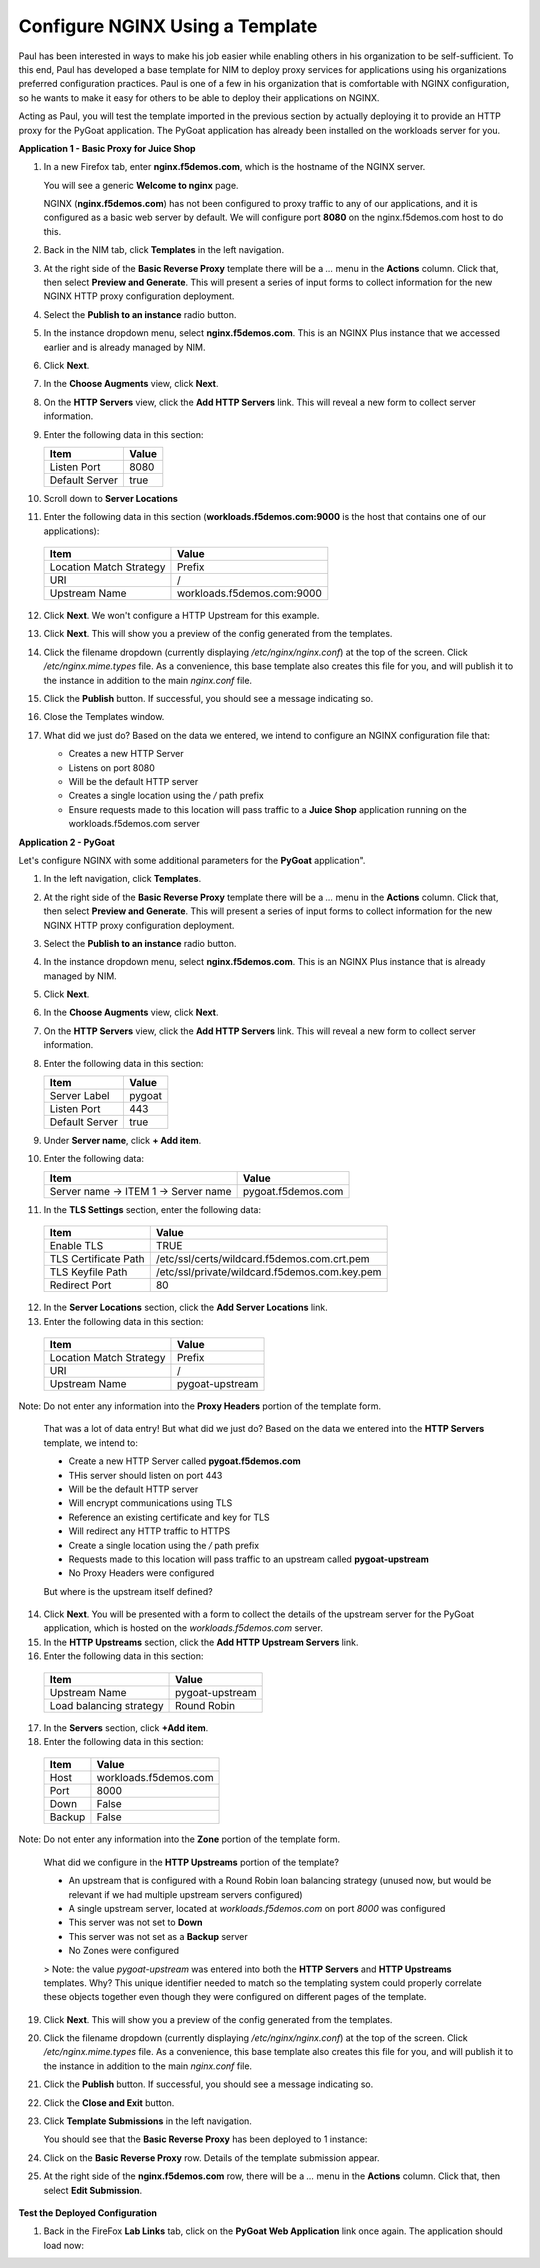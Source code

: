 Configure NGINX Using a Template
================================

Paul has been interested in ways to make his job easier while enabling others in his organization to be self-sufficient. To this end, Paul has developed a base template for NIM to deploy proxy services for applications using his organizations preferred configuration practices. Paul is one of a few in his organization that is comfortable with NGINX configuration, so he wants to make it easy for others to be able to deploy their applications on NGINX.

Acting as Paul, you will test the template imported in the previous section by actually deploying it to provide an HTTP proxy for the PyGoat application. The PyGoat application has already been installed on the workloads server for you.

**Application 1 - Basic Proxy for Juice Shop**

1. In a new Firefox tab, enter **nginx.f5demos.com**, which is the hostname of the NGINX server. 

   You will see a generic **Welcome to nginx** page. 

   .. image:: ../images/image-welcome-nginx.png

   NGINX (**nginx.f5demos.com**) has not been configured to proxy traffic to any of our applications, and it is configured as a basic web server by default. We will configure port **8080** on the nginx.f5demos.com host to do this. 

2. Back in the NIM tab, click **Templates** in the left navigation.

3. At the right side of the **Basic Reverse Proxy** template there will be a `...` menu in the **Actions** column. Click that, then select **Preview and Generate**. This will present a series of input forms to collect information for the new NGINX HTTP proxy configuration deployment.

   .. image:: ../images/nim-templates-actions.png

4. Select the **Publish to an instance** radio button.

5. In the instance dropdown menu, select **nginx.f5demos.com**. This is an NGINX Plus instance that we accessed earlier and is already managed by NIM.

6. Click **Next**.

7. In the **Choose Augments** view, click **Next**.

8. On the **HTTP Servers** view, click the **Add HTTP Servers** link. This will reveal a new form to collect server information.

9. Enter the following data in this section:

   .. list-table:: 
     :header-rows: 1

     * - **Item**
       - **Value**
     * - Listen Port
       - 8080
     * - Default Server
       - true

10. Scroll down to **Server Locations**

11. Enter the following data in this section (**workloads.f5demos.com:9000** is the host that contains one of our applications):

   .. list-table:: 
     :header-rows: 1

     * - **Item**
       - **Value**
     * - Location Match Strategy
       - Prefix
     * - URI   
       - /
     * - Upstream Name
       - workloads.f5demos.com:9000

12. Click **Next**. We won't configure a HTTP Upstream for this example.

13. Click **Next**. This will show you a preview of the config generated from the templates. 

14. Click the filename dropdown (currently displaying `/etc/nginx/nginx.conf`) at the top of the screen. Click `/etc/nginx.mime.types` file. As a convenience, this base template also creates this file for you, and will publish it to the instance in addition to the main `nginx.conf` file.

15. Click the **Publish** button. If successful, you should see a message indicating so.

    .. image:: ../images/image-18.png

16. Close the Templates window.

17. What did we just do? Based on the data we entered, we intend to configure an NGINX configuration file that:

    - Creates a new HTTP Server 
    - Listens on port 8080 
    - Will be the default HTTP server
    - Creates a single location using the `/` path prefix
    - Ensure requests made to this location will pass traffic to a **Juice Shop** application running on the workloads.f5demos.com server

**Application 2 - PyGoat**

Let's configure NGINX with some additional parameters for the **PyGoat** application". 

1. In the left navigation, click **Templates**.

2. At the right side of the **Basic Reverse Proxy** template there will be a `...` menu in the **Actions** column. Click that, then select **Preview and Generate**. This will present a series of input forms to collect information for the new NGINX HTTP proxy configuration deployment.

3. Select the **Publish to an instance** radio button.

4. In the instance dropdown menu, select **nginx.f5demos.com**. This is an NGINX Plus instance that is already managed by NIM.

5. Click **Next**.

6. In the **Choose Augments** view, click **Next**.

7. On the **HTTP Servers** view, click the **Add HTTP Servers** link. This will reveal a new form to collect server information.

8. Enter the following data in this section:

   .. list-table:: 
     :header-rows: 1

     * - **Item**
       - **Value**
     * - Server Label
       - pygoat
     * - Listen Port
       - 443
     * - Default Server
       - true

9. Under **Server name**, click **+ Add item**.

10. Enter the following data:

    .. list-table:: 
      :header-rows: 1

      * - **Item**
        - **Value**
      * - Server name -> ITEM 1 -> Server name
        - pygoat.f5demos.com

11. In the **TLS Settings** section, enter the following data:

   .. list-table:: 
     :header-rows: 1

     * - **Item**
       - **Value**
     * - Enable TLS  
       - TRUE
     * - TLS Certificate Path   
       - /etc/ssl/certs/wildcard.f5demos.com.crt.pem
     * - TLS Keyfile Path
       - /etc/ssl/private/wildcard.f5demos.com.key.pem
     * - Redirect Port  
       - 80

12. In the **Server Locations** section, click the **Add Server Locations** link.

13. Enter the following data in this section:

   .. list-table:: 
     :header-rows: 1

     * - **Item**
       - **Value**
     * - Location Match Strategy
       - Prefix
     * - URI   
       - /
     * - Upstream Name
       - pygoat-upstream

Note: Do not enter any information into the **Proxy Headers** portion of the template form.

    That was a lot of data entry! But what did we just do? Based on the data we entered into the **HTTP Servers** template, we intend to:

    - Create a new HTTP Server called **pygoat.f5demos.com**
    - THis server should listen on port 443
    - Will be the default HTTP server
    - Will encrypt communications using TLS
    - Reference an existing certificate and key for TLS
    - Will redirect any HTTP traffic to HTTPS
    - Create a single location using the `/` path prefix
    - Requests made to this location will pass traffic to an upstream called **pygoat-upstream**
    - No Proxy Headers were configured

    But where is the upstream itself defined?

14. Click **Next**. You will be presented with a form to collect the details of the upstream server for the PyGoat application, which is hosted on the `workloads.f5demos.com` server.

15. In the **HTTP Upstreams** section, click the **Add HTTP Upstream Servers** link.

16. Enter the following data in this section:

   .. list-table:: 
     :header-rows: 1

     * - **Item**
       - **Value**
     * - Upstream Name
       - pygoat-upstream
     * - Load balancing strategy   
       - Round Robin

17. In the **Servers** section, click **+Add item**.

18. Enter the following data in this section:

   .. list-table:: 
     :header-rows: 1

     * - **Item**
       - **Value**
     * - Host
       - workloads.f5demos.com
     * - Port 
       - 8000
     * - Down
       - False
     * - Backup
       - False

Note: Do not enter any information into the **Zone** portion of the template form.

    What did we configure in the **HTTP Upstreams** portion of the template?

    - An upstream that is configured with a Round Robin loan balancing strategy (unused now, but would be relevant if we had multiple upstream servers configured)
    - A single upstream server, located at `workloads.f5demos.com` on port `8000` was configured
    - This server was not set to **Down**
    - This server was not set as a **Backup** server
    - No Zones were configured

    > Note: the value `pygoat-upstream` was entered into both the **HTTP Servers** and **HTTP Upstreams** templates. Why? This unique identifier needed to match so the templating system could properly correlate these objects together even though they were configured on different pages of the template.

19. Click **Next**. This will show you a preview of the config generated from the templates.

20. Click the filename dropdown (currently displaying `/etc/nginx/nginx.conf`) at the top of the screen. Click `/etc/nginx.mime.types` file. As a convenience, this base template also creates this file for you, and will publish it to the instance in addition to the main `nginx.conf` file.

21. Click the **Publish** button. If successful, you should see a message indicating so.

    .. image:: ../images/image-18.png

22. Click the **Close and Exit** button.

23. Click **Template Submissions** in the left navigation.

    You should see that the **Basic Reverse Proxy** has been deployed to 1 instance:

    .. image:: ../images/image-19.png

24. Click on the **Basic Reverse Proxy** row. Details of the template submission appear.

25. At the right side of the **nginx.f5demos.com** row, there will be a `...` menu in the **Actions** column. Click that, then select **Edit Submission**.

   .. image:: ../images/image-20.png

    If we wanted to make changes to the submission, we could simply edit the values here, and publish configuration as we did before.

**Test the Deployed Configuration**

1. Back in the FireFox **Lab Links** tab, click on the **PyGoat Web Application** link once again. The application should load now:

   .. image:: ../images/image-21.png

